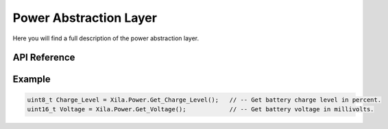 ***********************
Power Abstraction Layer
***********************

Here you will find a full description of the power abstraction layer.

API Reference
=============

.. doxygenclass::   Xila_Namespace::Power_Class
    :members:

Example
=======

.. code-block:: cpp

    uint8_t Charge_Level = Xila.Power.Get_Charge_Level();   // -- Get battery charge level in percent.
    uint16_t Voltage = Xila.Power.Get_Voltage();            // -- Get battery voltage in millivolts.